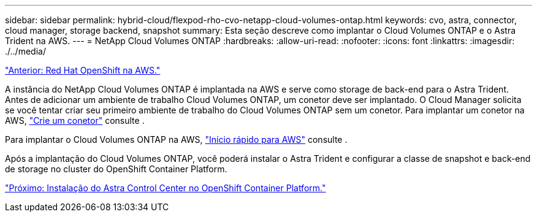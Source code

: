 ---
sidebar: sidebar 
permalink: hybrid-cloud/flexpod-rho-cvo-netapp-cloud-volumes-ontap.html 
keywords: cvo, astra, connector, cloud manager, storage backend, snapshot 
summary: Esta seção descreve como implantar o Cloud Volumes ONTAP e o Astra Trident na AWS. 
---
= NetApp Cloud Volumes ONTAP
:hardbreaks:
:allow-uri-read: 
:nofooter: 
:icons: font
:linkattrs: 
:imagesdir: ./../media/


link:flexpod-rho-cvo-red-hat-openshift-on-aws.html["Anterior: Red Hat OpenShift na AWS."]

[role="lead"]
A instância do NetApp Cloud Volumes ONTAP é implantada na AWS e serve como storage de back-end para o Astra Trident. Antes de adicionar um ambiente de trabalho Cloud Volumes ONTAP, um conetor deve ser implantado. O Cloud Manager solicita se você tentar criar seu primeiro ambiente de trabalho do Cloud Volumes ONTAP sem um conetor. Para implantar um conetor na AWS, https://docs.netapp.com/us-en/cloud-manager-setup-admin/task-creating-connectors-aws.html["Crie um conetor"^] consulte .

Para implantar o Cloud Volumes ONTAP na AWS, https://docs.netapp.com/us-en/cloud-manager-cloud-volumes-ontap/task-getting-started-aws.html["Início rápido para AWS"^] consulte .

Após a implantação do Cloud Volumes ONTAP, você poderá instalar o Astra Trident e configurar a classe de snapshot e back-end de storage no cluster do OpenShift Container Platform.

link:flexpod-rho-cvo-astra-control-center-installation-on-openshift-container-platform.html["Próximo: Instalação do Astra Control Center no OpenShift Container Platform."]
